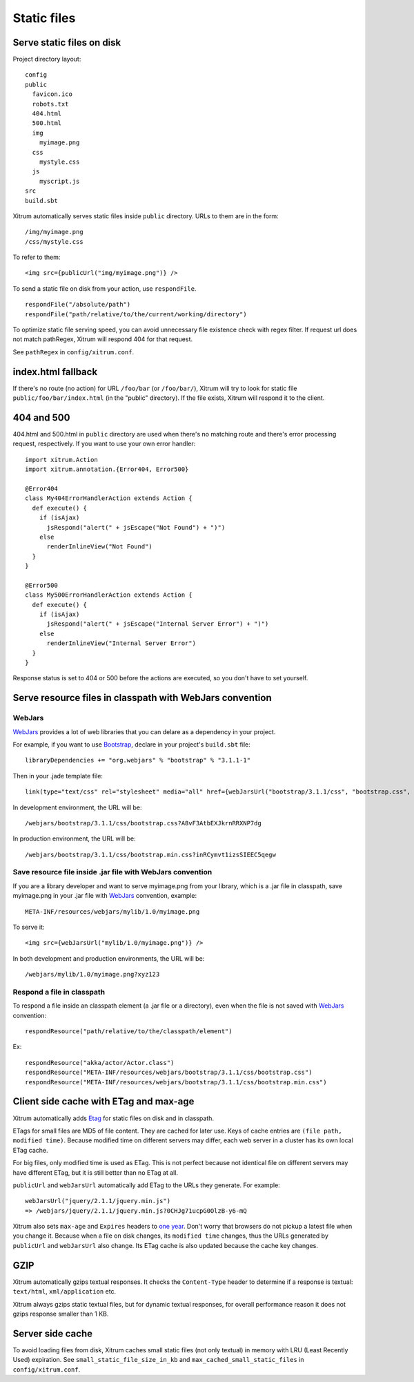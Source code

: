 Static files
============

Serve static files on disk
--------------------------

Project directory layout:

::

  config
  public
    favicon.ico
    robots.txt
    404.html
    500.html
    img
      myimage.png
    css
      mystyle.css
    js
      myscript.js
  src
  build.sbt

Xitrum automatically serves static files inside ``public`` directory.
URLs to them are in the form:

::

  /img/myimage.png
  /css/mystyle.css

To refer to them:

::

  <img src={publicUrl("img/myimage.png")} />

To send a static file on disk from your action, use ``respondFile``.

::

  respondFile("/absolute/path")
  respondFile("path/relative/to/the/current/working/directory")

To optimize static file serving speed,
you can avoid unnecessary file existence check with regex filter.
If request url does not match pathRegex, Xitrum will respond 404 for that request.

See ``pathRegex`` in ``config/xitrum.conf``.

index.html fallback
-------------------

If there's no route (no action) for URL ``/foo/bar`` (or ``/foo/bar/``),
Xitrum will try to look for static file ``public/foo/bar/index.html``
(in the "public" directory). If the file exists, Xitrum will respond it
to the client.

404 and 500
-----------

404.html and 500.html in ``public`` directory are used when there's no matching
route and there's error processing request, respectively. If you want to use
your own error handler:

::

  import xitrum.Action
  import xitrum.annotation.{Error404, Error500}

  @Error404
  class My404ErrorHandlerAction extends Action {
    def execute() {
      if (isAjax)
        jsRespond("alert(" + jsEscape("Not Found") + ")")
      else
        renderInlineView("Not Found")
    }
  }

  @Error500
  class My500ErrorHandlerAction extends Action {
    def execute() {
      if (isAjax)
        jsRespond("alert(" + jsEscape("Internal Server Error") + ")")
      else
        renderInlineView("Internal Server Error")
    }
  }

Response status is set to 404 or 500 before the actions are executed, so you
don't have to set yourself.

Serve resource files in classpath with WebJars convention
---------------------------------------------------------

WebJars
~~~~~~~

`WebJars <http://www.webjars.org/>`_ provides a lot of web libraries that you can
delare as a dependency in your project.

For example, if you want to use `Bootstrap <http://getbootstrap.com/>`_, declare
in your project's ``build.sbt`` file:

::

  libraryDependencies += "org.webjars" % "bootstrap" % "3.1.1-1"

Then in your .jade template file:

::

  link(type="text/css" rel="stylesheet" media="all" href={webJarsUrl("bootstrap/3.1.1/css", "bootstrap.css", "bootstrap.min.css")})

In development environment, the URL will be:

::

  /webjars/bootstrap/3.1.1/css/bootstrap.css?A8vF3AtbEXJkrnRRXNP7dg

In production environment, the URL will be:

::

  /webjars/bootstrap/3.1.1/css/bootstrap.min.css?inRCymvt1izsSIEEC5qegw

Save resource file inside .jar file with WebJars convention
~~~~~~~~~~~~~~~~~~~~~~~~~~~~~~~~~~~~~~~~~~~~~~~~~~~~~~~~~~~

If you are a library developer and want to serve myimage.png from your library,
which is a .jar file in classpath, save myimage.png in your .jar file with
`WebJars <http://www.webjars.org/>`_ convention, example:

::

  META-INF/resources/webjars/mylib/1.0/myimage.png

To serve it:

::

  <img src={webJarsUrl("mylib/1.0/myimage.png")} />

In both development and production environments, the URL will be:

::

  /webjars/mylib/1.0/myimage.png?xyz123

Respond a file in classpath
~~~~~~~~~~~~~~~~~~~~~~~~~~~

To respond a file inside an classpath element (a .jar file or a directory), even
when the file is not saved with `WebJars <http://www.webjars.org/>`_ convention:

::

  respondResource("path/relative/to/the/classpath/element")

Ex:

::

  respondResource("akka/actor/Actor.class")
  respondResource("META-INF/resources/webjars/bootstrap/3.1.1/css/bootstrap.css")
  respondResource("META-INF/resources/webjars/bootstrap/3.1.1/css/bootstrap.min.css")

Client side cache with ETag and max-age
---------------------------------------

Xitrum automatically adds `Etag <http://en.wikipedia.org/wiki/HTTP_ETag>`_ for
static files on disk and in classpath.

ETags for small files are MD5 of file content. They are cached for later use.
Keys of cache entries are ``(file path, modified time)``. Because modified time
on different servers may differ, each web server in a cluster has its own local
ETag cache.

For big files, only modified time is used as ETag. This is not perfect because not
identical file on different servers may have different ETag, but it is still better
than no ETag at all.

``publicUrl`` and ``webJarsUrl`` automatically add ETag to the URLs they
generate. For example:

::

  webJarsUrl("jquery/2.1.1/jquery.min.js")
  => /webjars/jquery/2.1.1/jquery.min.js?0CHJg71ucpG0OlzB-y6-mQ

Xitrum also sets ``max-age`` and ``Expires`` headers to
`one year <http://code.google.com/intl/en/speed/page-speed/docs/caching.html>`_.
Don't worry that browsers do not pickup a latest file when you change it.
Because when a file on disk changes, its ``modified time`` changes, thus the URLs
generated by ``publicUrl`` and ``webJarsUrl`` also change. Its ETag cache
is also updated because the cache key changes.

GZIP
----

Xitrum automatically gzips textual responses. It checks the ``Content-Type``
header to determine if a response is textual: ``text/html``, ``xml/application`` etc.

Xitrum always gzips static textual files, but for dynamic textual responses,
for overall performance reason it does not gzips response smaller than 1 KB.

Server side cache
-----------------

To avoid loading files from disk, Xitrum caches small static files
(not only textual) in memory with LRU (Least Recently Used) expiration.
See ``small_static_file_size_in_kb`` and ``max_cached_small_static_files``
in ``config/xitrum.conf``.
